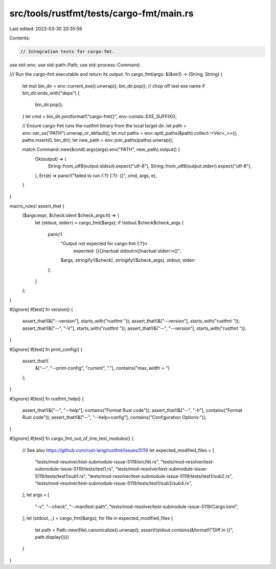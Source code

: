 src/tools/rustfmt/tests/cargo-fmt/main.rs
=========================================

Last edited: 2023-03-30 20:35:59

Contents:

.. code-block:: rs

    // Integration tests for cargo-fmt.

use std::env;
use std::path::Path;
use std::process::Command;

/// Run the cargo-fmt executable and return its output.
fn cargo_fmt(args: &[&str]) -> (String, String) {
    let mut bin_dir = env::current_exe().unwrap();
    bin_dir.pop(); // chop off test exe name
    if bin_dir.ends_with("deps") {
        bin_dir.pop();
    }
    let cmd = bin_dir.join(format!("cargo-fmt{}", env::consts::EXE_SUFFIX));

    // Ensure cargo-fmt runs the rustfmt binary from the local target dir.
    let path = env::var_os("PATH").unwrap_or_default();
    let mut paths = env::split_paths(&path).collect::<Vec<_>>();
    paths.insert(0, bin_dir);
    let new_path = env::join_paths(paths).unwrap();

    match Command::new(&cmd).args(args).env("PATH", new_path).output() {
        Ok(output) => (
            String::from_utf8(output.stdout).expect("utf-8"),
            String::from_utf8(output.stderr).expect("utf-8"),
        ),
        Err(e) => panic!("failed to run `{:?} {:?}`: {}", cmd, args, e),
    }
}

macro_rules! assert_that {
    ($args:expr, $check:ident $check_args:tt) => {
        let (stdout, stderr) = cargo_fmt($args);
        if !stdout.$check$check_args {
            panic!(
                "Output not expected for cargo-fmt {:?}\n\
                 expected: {}{}\n\
                 actual stdout:\n{}\n\
                 actual stderr:\n{}",
                $args,
                stringify!($check),
                stringify!($check_args),
                stdout,
                stderr
            );
        }
    };
}

#[ignore]
#[test]
fn version() {
    assert_that!(&["--version"], starts_with("rustfmt "));
    assert_that!(&["--version"], starts_with("rustfmt "));
    assert_that!(&["--", "-V"], starts_with("rustfmt "));
    assert_that!(&["--", "--version"], starts_with("rustfmt "));
}

#[ignore]
#[test]
fn print_config() {
    assert_that!(
        &["--", "--print-config", "current", "."],
        contains("max_width = ")
    );
}

#[ignore]
#[test]
fn rustfmt_help() {
    assert_that!(&["--", "--help"], contains("Format Rust code"));
    assert_that!(&["--", "-h"], contains("Format Rust code"));
    assert_that!(&["--", "--help=config"], contains("Configuration Options:"));
}

#[ignore]
#[test]
fn cargo_fmt_out_of_line_test_modules() {
    // See also https://github.com/rust-lang/rustfmt/issues/5119
    let expected_modified_files = [
        "tests/mod-resolver/test-submodule-issue-5119/src/lib.rs",
        "tests/mod-resolver/test-submodule-issue-5119/tests/test1.rs",
        "tests/mod-resolver/test-submodule-issue-5119/tests/test1/sub1.rs",
        "tests/mod-resolver/test-submodule-issue-5119/tests/test1/sub2.rs",
        "tests/mod-resolver/test-submodule-issue-5119/tests/test1/sub3/sub4.rs",
    ];
    let args = [
        "-v",
        "--check",
        "--manifest-path",
        "tests/mod-resolver/test-submodule-issue-5119/Cargo.toml",
    ];
    let (stdout, _) = cargo_fmt(&args);
    for file in expected_modified_files {
        let path = Path::new(file).canonicalize().unwrap();
        assert!(stdout.contains(&format!("Diff in {}", path.display())))
    }
}


